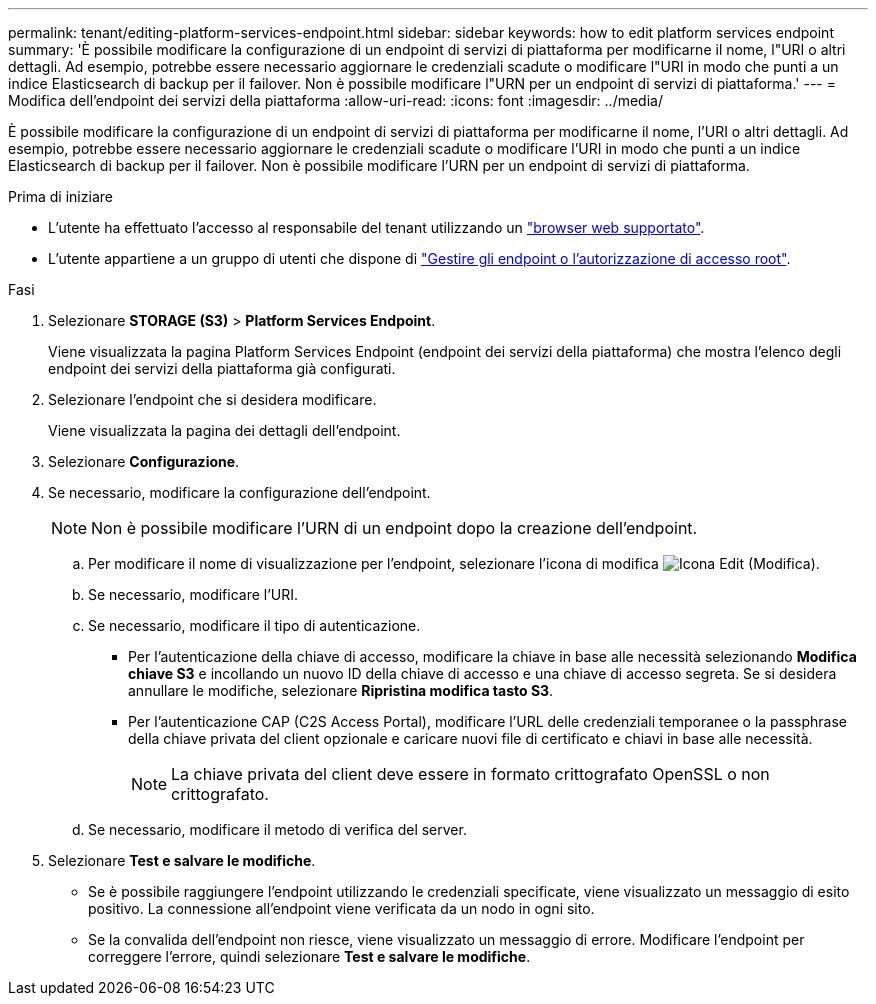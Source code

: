 ---
permalink: tenant/editing-platform-services-endpoint.html 
sidebar: sidebar 
keywords: how to edit platform services endpoint 
summary: 'È possibile modificare la configurazione di un endpoint di servizi di piattaforma per modificarne il nome, l"URI o altri dettagli. Ad esempio, potrebbe essere necessario aggiornare le credenziali scadute o modificare l"URI in modo che punti a un indice Elasticsearch di backup per il failover. Non è possibile modificare l"URN per un endpoint di servizi di piattaforma.' 
---
= Modifica dell'endpoint dei servizi della piattaforma
:allow-uri-read: 
:icons: font
:imagesdir: ../media/


[role="lead"]
È possibile modificare la configurazione di un endpoint di servizi di piattaforma per modificarne il nome, l'URI o altri dettagli. Ad esempio, potrebbe essere necessario aggiornare le credenziali scadute o modificare l'URI in modo che punti a un indice Elasticsearch di backup per il failover. Non è possibile modificare l'URN per un endpoint di servizi di piattaforma.

.Prima di iniziare
* L'utente ha effettuato l'accesso al responsabile del tenant utilizzando un link:../admin/web-browser-requirements.html["browser web supportato"].
* L'utente appartiene a un gruppo di utenti che dispone di link:tenant-management-permissions.html["Gestire gli endpoint o l'autorizzazione di accesso root"].


.Fasi
. Selezionare *STORAGE (S3)* > *Platform Services Endpoint*.
+
Viene visualizzata la pagina Platform Services Endpoint (endpoint dei servizi della piattaforma) che mostra l'elenco degli endpoint dei servizi della piattaforma già configurati.

. Selezionare l'endpoint che si desidera modificare.
+
Viene visualizzata la pagina dei dettagli dell'endpoint.

. Selezionare *Configurazione*.
. Se necessario, modificare la configurazione dell'endpoint.
+

NOTE: Non è possibile modificare l'URN di un endpoint dopo la creazione dell'endpoint.

+
.. Per modificare il nome di visualizzazione per l'endpoint, selezionare l'icona di modifica image:../media/icon_edit_tm.png["Icona Edit (Modifica)"].
.. Se necessario, modificare l'URI.
.. Se necessario, modificare il tipo di autenticazione.
+
*** Per l'autenticazione della chiave di accesso, modificare la chiave in base alle necessità selezionando *Modifica chiave S3* e incollando un nuovo ID della chiave di accesso e una chiave di accesso segreta. Se si desidera annullare le modifiche, selezionare *Ripristina modifica tasto S3*.
*** Per l'autenticazione CAP (C2S Access Portal), modificare l'URL delle credenziali temporanee o la passphrase della chiave privata del client opzionale e caricare nuovi file di certificato e chiavi in base alle necessità.
+

NOTE: La chiave privata del client deve essere in formato crittografato OpenSSL o non crittografato.



.. Se necessario, modificare il metodo di verifica del server.


. Selezionare *Test e salvare le modifiche*.
+
** Se è possibile raggiungere l'endpoint utilizzando le credenziali specificate, viene visualizzato un messaggio di esito positivo. La connessione all'endpoint viene verificata da un nodo in ogni sito.
** Se la convalida dell'endpoint non riesce, viene visualizzato un messaggio di errore. Modificare l'endpoint per correggere l'errore, quindi selezionare *Test e salvare le modifiche*.



